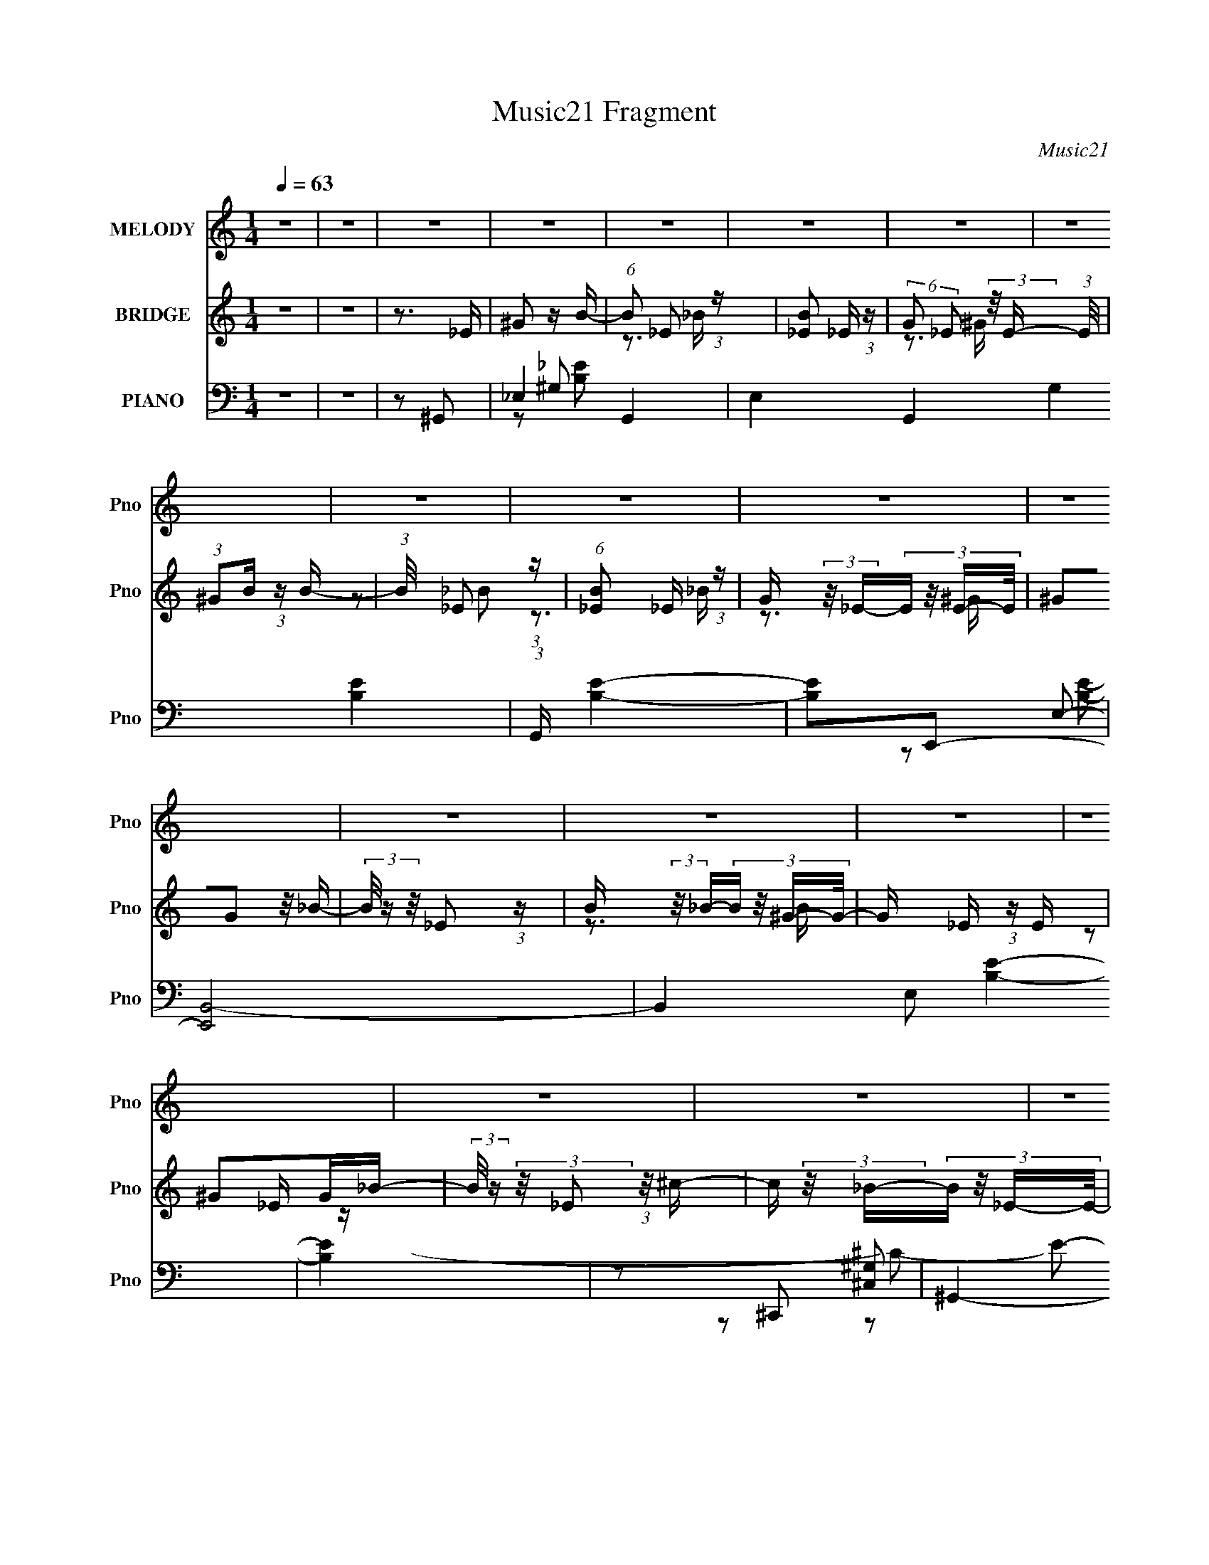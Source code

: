 X:1
T:Music21 Fragment
C:Music21
%%score 1 ( 2 3 ) ( 4 5 6 7 )
L:1/8
Q:1/4=63
M:1/4
I:linebreak $
K:none
V:1 treble nm="MELODY" snm="Pno"
L:1/16
V:2 treble nm="BRIDGE" snm="Pno"
L:1/16
V:3 treble 
L:1/4
V:4 bass nm="PIANO" snm="Pno"
V:5 bass 
V:6 bass 
V:7 bass 
L:1/4
V:1
 z4 | z4 | z4 | z4 | z4 | z4 | z4 | z4 | z4 | z4 | z4 | z4 | z4 | z4 | z4 | z4 | z4 | z4 | z4 | %19
 z4 | z4 | z4 | z4 | z4 | z4 | z4 | z4 | z4 | z4 | z4 | z4 | z4 | z4 | z4 | z2 _EE- | %35
 E (3:2:2z/ _E- E (3:2:1E/ B- | (3_B2 B/ =B4- | (6:5:1B4 ^c | (3:2:1B2_B2 (3:2:1z | %39
 (3:2:1z2 ^F F z | (3:2:2_E2 ^G4- | G4 | z2 _EE- | E (3:2:2z/ _E- E (3:2:1E/ B | (3:2:2_B2 =B4- | %45
 (3:2:2B4 z/ ^c | (3:2:2B2 _B4- | (3:2:2B/ z (3:2:2z/ _B2 (3:2:1z/ =B | (3:2:2^c2 ^G4- | G4- | %50
 (3:2:2G/ z z _EE- | E (3:2:2z/ _E- E (3:2:1E/ B- | (3_B2 B/ =B4- | (6:5:1B4 ^c | %54
 (3:2:1B2_B2 (3:2:1z | (3:2:1z2 ^F F z | (3:2:2_E2 ^G4- | G4 | z2 _EE- | %59
 E (3:2:2z/ _E- E (3:2:1E/ B | (3:2:2^c2 B4- | (3:2:2B4 z/ ^G | (3:2:1_B2 =B ^c c | %63
 (3:2:1^c2 c B _B- | (3:2:2B/ z (3:2:2z/ ^G4- | G4 ^G | (3:2:2_B2 =B4- | (3:2:2B4 z2 | _e2e z | %69
 e2^c z | (3:2:2B2 ^c4 | _B2=B2 | (3:2:2^c2 _e4- | (3:2:2e2 z4 | (3:2:1^G2 _B =B2 | (3:2:2^c2 B4- | %76
 (3:2:2B/ z z _B2 | (3B2_B2 z2 | _E2^G2- | G3 z | z4 | z4 | z2 _ee | (3:2:1_e2 e e e- | %84
 (3:2:2e/ z (3:2:2z/ ^c2 (3:2:1z/ c | (3:2:1^c2 c ^g ^f- | (3:2:2f/ z (3:2:2z/ ^c2 (3:2:1z/ c | %87
 (3:2:1^c2 c c z | (3:2:1^c2 B c _e- | e (3:2:2z/ _e-e2 | z2 ^G2- | G z ^GG | (3:2:2B2 ^c4 | %93
 z3 ^c | [B^c] z _ee | (3:2:1_e2 e e e | (3:2:2^f2 _e4- | (3:2:2e4 z2 | z2 _ee | (3:2:1_e2 e e e- | %100
 (3:2:2e/ z (3:2:2z/ ^c2 (3:2:1z/ c | (3:2:1^c2 c ^g ^f- | (3:2:2f/ z (3:2:2z/ ^g2 (3:2:1z/ ^f | %103
 (3:2:1^f2 f f z | (3:2:1_e2 e ^c e- | (3:2:2e/ z (3:2:2z/ _e4 | z2 ^G2- | %107
 G (3:2:2z/ ^G- G (3:2:1G/ G | (3:2:2^g2 ^f4 | z2 _BB- | (3:2:2B/ z (3:2:2z/ ^F2 (3:2:1z/ ^G- | %111
 G2 z2 | z4 | z4 | z4 | z4 |[Q:1/4=66] z4 | z4 | z4 | z4 | z4 | z4 | z4 | z4 | z4 | z4 | z4 | z4 | %128
 z4 | z4 | z4 | z4 | z4 | z4 | z4 | z4 | z4 | z4 | z4 | z4 | z4 | z4 | z4 | z4 | z4 | z4 | z4 | %147
[Q:1/4=126] z4 |[Q:1/4=65] z4 | z4 |[Q:1/4=63] z2 _EE- | E (3:2:2z/ _E- E (3:2:1E/ B- | %152
 (3_B2 B/ =B4- | (6:5:1B4 ^c | (3:2:1B2_B2 (3:2:1z | (3:2:1z2 ^F F z | (3:2:2_E2 ^G4- | G4 | %158
 z2 _EE- | E (3:2:2z/ _E- E (3:2:1E/ B | (3:2:2_B2 =B4- | (3:2:2B4 z/ ^c | (3:2:2B2 _B4- | %163
 (3:2:2B/ z (3:2:2z/ _B2 (3:2:1z/ =B | (3:2:2^c2 ^G4- | G4- | (3:2:2G/ z z _EE- | %167
 E (3:2:2z/ _E- E (3:2:1E/ B- | (3_B2 B/ =B4- | (6:5:1B4 ^c | (3:2:1B2_B2 (3:2:1z | %171
 (3:2:1z2 ^F F z | (3:2:2_E2 ^G4- | G4 | z2 _EE- | E (3:2:2z/ _E- E (3:2:1E/ B | (3:2:2^c2 B4- | %177
 (3:2:2B4 z/ ^G | (3:2:1_B2 =B ^c c | (3:2:1^c2 c B _B- | (3:2:2B/ z (3:2:2z/ ^G4- | G4 ^G | %182
 (3:2:2_B2 =B4- | (3:2:2B4 z2 | _e2e z | e2^c z | (3:2:2B2 ^c4 | _B2=B2 | (3:2:2^c2 _e4- | %189
 (3:2:2e2 z4 | (3:2:1^G2 _B =B2 | (3:2:2^c2 B4- | (3:2:2B/ z z _B2 | (3B2_B2 z2 | _E2^G2- | G3 z | %196
 z4 | z4 | z2 _ee | (3:2:1_e2 e e e- | (3:2:2e/ z (3:2:2z/ ^c2 (3:2:1z/ c | (3:2:1^c2 c ^g ^f- | %202
 (3:2:2f/ z (3:2:2z/ ^c2 (3:2:1z/ c | (3:2:1^c2 c c z | (3:2:1^c2 B c _e- | e (3:2:2z/ _e-e2 | %206
 z2 ^G2- | G z ^GG | (3:2:2B2 ^c4 | z3 ^c | [B^c] z _ee | (3:2:1_e2 e e e | (3:2:2^f2 _e4- | %213
 (3:2:2e4 z2 | z2 _ee | (3:2:1_e2 e e e- | (3:2:2e/ z (3:2:2z/ ^c2 (3:2:1z/ c | %217
 (3:2:1^c2 c ^g ^f- | (3:2:2f/ z (3:2:2z/ ^g2 (3:2:1z/ ^f | (3:2:1^f2 f f z | (3:2:1_e2 e ^c e- | %221
 (3:2:2e/ z (3:2:2z/ _e4 | z2 ^G2- | G (3:2:2z/ ^G- G (3:2:1G/ G | (3:2:2^g2 ^f4 | z2 _BB- | %226
 (3:2:2B/ z (3:2:2z/ ^F2 (3:2:1z/ ^G- | G2 z2 | z4 | z4 | z2 _ee | (3:2:1_e2 e e e- | %232
 (3:2:2e/ z (3:2:2z/ ^c2 (3:2:1z/ c | (3:2:1^c2 c ^g ^f- | (3:2:2f/ z (3:2:2z/ ^c2 (3:2:1z/ c | %235
 (3:2:1^c2 c c z | (3:2:1^c2 B c _e- | e (3:2:2z/ _e-e2 | z2 ^G2- | G z ^GG | (3:2:2B2 ^c4 | %241
 z3 ^c | [B^c] z _ee | (3:2:1_e2 e e e | (3:2:2^f2 _e4- | (3:2:2e4 z2 | z2 _ee | (3:2:1_e2 e e e- | %248
 (3:2:2e/ z (3:2:2z/ ^c2 (3:2:1z/ c | (3:2:1^c2 c ^g ^f- | (3:2:2f/ z (3:2:2z/ ^g2 (3:2:1z/ ^f | %251
 (3:2:1^f2 f f z | (3:2:1_e2 e ^c e- | (3:2:2e/ z (3:2:2z/ _e4 | z2 ^G2- | %255
 G (3:2:2z/ ^G- G (3:2:1G/ G | (3:2:2^g2 ^f4 | z2 _BB- | (3:2:2B/ z (3:2:2z/ ^F2 (3:2:1z/ ^G- | %259
 G2 z2 |] %260
V:2
 z4 | z4 | z3 _E | ^G2 z B- | (6:5:1B2 _E2 (3:2:1z | [B_E]2 _E4/3 (3:2:1z | %6
 (6:5:2G2 _E2 (3:2:2z/ E- (3:2:1E/ | (3:2:1^G2B (3:2:1z B- | (3:2:1B/ x _E2 (3:2:1z | %9
 (6:5:1[B_E]2 _E5/3 (3:2:1z | G (3:2:2z/ _E-(3:2:4E z/ E-E/ | (3^G2G2 z/ _B- | %12
 (3B/ z z/ _E2 (3:2:1z | B (3:2:2z/ _B-(3:2:4B z/ ^G-G/- | G x/3 _E (3:2:1z E | ^G2G_B- | %16
 (3:2:2B/ z (3:2:2z/ _E2 (3:2:1z/ ^c- | c (3:2:2z/ _B-(3:2:4B z/ _E-E/- | %18
 E (3:2:4z/ [B^c]-[Bc]/ z c | (3:2:1B2^c (6:5:1z2 | (3:2:2z2 _e4- | (3:2:2e/ z z3 | %22
 (3:2:1z2 ^c (3:2:1z c | (3:2:2B2 B4- | (3:2:1B/ c (3:2:2z/ _e- e2- | (3:2:2e2 z4 | z2 _e^c | %27
 (3:2:1_e2[^GB]2 (3:2:1z | B x/3 _E2 (3:2:1z | F x/3 (3:2:1[^CE]4 | (3:2:1C/ x (3:2:1_E4- | %31
 (3:2:1[E_E]/ (3:2:1_E3/2^G2 (3:2:1z | B (3:2:2z/ G-G2- | G4- | (3:2:2G/ z z3 | z4 | z4 | z4 | z4 | %39
 z4 | z4 | z4 | z4 | z4 | z4 | z4 | z4 | z4 | z4 | z4 | z4 | z4 | z4 | z4 | z4 | z4 | z4 | z4 | %58
 z4 | z4 | z4 | z4 | z4 | z4 | z4 | z4 | z3 _E- | (3:2:4B2 E/ ^c2 z2 | e2 z2 | z4 | z4 | z4 | z4 | %73
 (3:2:1z2 _e (6:5:1z2 | B z3 | z4 | z4 | z4 | z4 | z4 | z4 | z3 ^G, | (3:2:2B,2 _E4- | (6:5:2E4 z | %84
 z4 | z4 | z4 | z4 | z4 | (3:2:1z2 _B (3:2:1z B- | (3:2:1B/ x ^G (6:5:1z2 | G z3 | z4 | z4 | z4 | %95
 z4 | z4 | _e2^c2 | _B2=B2- | B4- | B2 z2 | z4 | z4 | z4 | z4 | z4 | z4 | z4 | z4 | z4 | z4 | z4 | %112
 z4 | z4 | z3 _e | (3:2:2^c2 _e4- |[Q:1/4=66] e4 | (3:2:1e2_e (3:2:1z B | (3:2:1_B2^G (3:2:1z _E | %119
 (3:2:1_E2^C (3:2:1z C- | (3:2:2C/ z (3:2:2z/ _E4- | (6:5:1E4 [^GG] | (3:2:1_B2=B (3:2:1z B | %123
 ^c z c_e- | (3e/ z z/ e (6:5:1z2 | (3^c2_e2 z/ c | (3:2:1B2^c (3:2:1z [_B^G] | %127
 (3:2:1^F2E (6:5:1z2 | E3 z | (3:2:1^G2_B (3:2:1z B | (3:2:1B2^c (3:2:1z ^G | (3^G2_e2 z/ e- | %132
 e z [_e=e][_e^c] | (3:2:1B2_B (3:2:1z ^F | (3:2:1E2^C (3:2:1z [E_E] | ^C (3:2:2_E4 z/ | %136
 (3:2:1z2 C (3:2:1z ^G, | z3 C | (3:2:1^C2=C (3:2:1z _E | (3:2:1C2_E (6:5:1z2 | (3G, z C-C2 | %141
 _E2>^F2- | F2A2- | A (3:2:2z/ c-c2 | _e2^f2 | ^g3 z | z2 [^G,^G]2- |[Q:1/4=126] [G,G]4- | %148
[Q:1/4=65] [G,G] (3:2:4z/ _E-E/ z ^c- | (3:2:1c/ x [_E,_E] (3:2:1z [_B,B] | %150
[Q:1/4=63] (3:2:1B,2_E (6:5:1z2 | G4- | G2 z2 | z4 | z4 | z4 | z4 | (3:2:1z2 _B (3:2:1z B- | %158
 (3:2:1B/ x ^G (6:5:1z2 | G4- | G z3 | z4 | z4 | z4 | z3 ^G,- | G, (3:2:6z/ _E-E z/ ^G-G/ | %166
 (3:2:2^F2 ^G4- | (3:2:2G/ z z3 | z4 | z4 | z4 | z4 | z4 | (3:2:1z2 _E (3:2:1z _e- | %174
 (3:2:2e/ z (3:2:2z/ _e4- | e4- | (3:2:2e/ z z3 | z4 | z4 | z4 | z4 | z4 | z3 _E- | %183
 (3:2:4B2 E/ ^c2 z2 | e2 z2 | z4 | z4 | z4 | z4 | (3:2:1z2 _e (6:5:1z2 | B z3 | z4 | z4 | z4 | z4 | %195
 (3:2:1z2 B (3:2:1z B- | B x/3 ^F (6:5:1z2 | z3 ^G, | (3:2:2B,2 _E4- | (6:5:2E4 z | z4 | z4 | z4 | %203
 z4 | z4 | (3:2:1z2 _B (3:2:1z B- | (3:2:1B/ x ^G (6:5:1z2 | G z3 | z4 | z4 | z4 | z4 | z4 | %213
 _e2^c2 | _B2=B2- | B4- | B2 z2 | z4 | z4 | z4 | z4 | z4 | z4 | z4 | z4 | z4 | z4 | z4 | z4 | z4 | %230
 z4 | z4 | z4 | z4 | z4 | z4 | z4 | (3:2:1z2 _B (3:2:1z B- | (3:2:1B/ x ^G (6:5:1z2 | G z3 | z4 | %241
 z4 | z4 | z4 | z4 | _e2^c2 | _B2=B2- | B4- | B2 z2 | z4 | z4 | z4 | z4 | z4 | z4 | z4 | z4 | z4 | %258
 z3 ^g | (3:2:2_e4 z2 | ^g2(3:2:2_e2 z | (3:2:1b/ x (3:2:2_b2 z2 | z3 _e | %263
 (3:2:1^g2_e (3:2:1z _b- | (3:2:2b/ g (3:2:2z _e2 (3:2:2z/ ^c'- (3:2:1c'/- | %265
 (3:2:2c'/ z (3:2:2z/ _e'2 (3:2:1z/ _b- | b x/3 ^g (6:5:1z2 | g4- _e2- | g e4- | ^G4- (3:2:1e | %270
 G4- | G4- | G4- | (3:2:2G4 z2 |] %274
V:3
 x | x | x | x | z3/4 _B/4- x/12 | z3/4 ^G/4- | x13/12 | z/ _B/ | z3/4 _B/4- | z3/4 ^G/4- | x | x | %12
 z3/4 B/4- | x | z/ _E/4 z/4 | x | x | x | z/ _e/4 z/4 | x | x | x | z/ _e/4 z/4 | z3/4 ^c/4- | %24
 x13/12 | x | x | z3/4 _B/4- | z3/4 ^F/4- | z3/4 ^C/4- | z3/4 ^C/4 | z3/4 _B/4- | x | x | x | x | %36
 x | x | x | x | x | x | x | x | x | x | x | x | x | x | x | x | x | x | x | x | x | x | x | x | %60
 x | x | x | x | x | x | x | z/ _e/- x/12 | x | x | x | x | x | z/ B/- | x | x | x | x | x | x | %80
 x | x | x | x | x | x | x | x | x | z/ B/4 z/4 | z/ ^G/- | x | x | x | x | x | x | x | x | x | x | %101
 x | x | x | x | x | x | x | x | x | x | x | x | x | x | x | x | z/ ^c/4 z/4 | z/ ^F/4 z/4 | %119
 z/ _E/4 z/4 | x | x13/12 | z/ _B/4 z/4 | x | z/ _e/ | x | z/ [_B=B]/4 z/4 | z/ _E/- | x | %129
 z/ ^G/4 z/4 | z/ _e/4 z/4 | x | x | z/ ^G/4 z/4 | z/ _E/4 z/4 | x | z/ C/4 z/4 | x | z/ ^C/4 z/4 | %139
 z/ ^G,/- | x | x | x | x | x | x | x | x | z/ (3:2:2_e/ z/4 | z/ (3:2:2[^G,^c]/ z/4 | z/ ^G/- | %151
 x | x | x | x | x | x | z/ B/4 z/4 | z/ ^G/- | x | x | x | x | x | x | z/ (3:2:2^G/ z/4 | x | x | %168
 x | x | x | x | x | z/ ^c/ | x | x | x | x | x | x | x | x | x | z/ _e/- x/12 | x | x | x | x | %188
 x | z/ B/- | x | x | x | x | x | z/ _B/4 z/4 | z/ ^G/4 z/4 | x | x | x | x | x | x | x | x | %205
 z/ B/4 z/4 | z/ ^G/- | x | x | x | x | x | x | x | x | x | x | x | x | x | x | x | x | x | x | x | %226
 x | x | x | x | x | x | x | x | x | x | x | z/ B/4 z/4 | z/ ^G/- | x | x | x | x | x | x | x | x | %247
 x | x | x | x | x | x | x | x | x | x | x | x | z/ _b/ | z3/4 b/4- | z/ ^g/ | x | z/ ^g/- | %264
 x13/12 | x | z/ g/- | x3/2 | x5/4 | x7/6 | x | x | x | x |] %274
V:4
 z2 | z2 | z ^G,,- | _E,2- G,,2- | E,2 G,,2- G,2 [B,E]2- | (3:2:1G,,/ [B,E]2- | [B,E]E,,- | %7
 [E,,B,,-]4 | B,,2 E, [B,E]2- | [B,E]2 | z ^C,,- | ^G,,2- C,,2- | G,,2- C,,2- [C,G,]2- C2- E2- | %13
 [G,,E-]3/2 [E-C,,]/ (6:5:1C,,7/5 [C,G,]3/2 C3 E/ | ^G, E _E,,- | (24:17:1[E,,_B,,-]8 | %16
 [B,,_E,-]7/2 G,7/2 | (3:2:1[E,_E-]2 [_E-B,E]2/3 | [EG,]^G,,- | [E,^G,G,-]3 G,,2- G,,/ | %20
 [G,B,] [B,E] | (3:2:1[E^G,]/4 [^G,G,,]5/6 G,,7/6 E,3/2 | (12:7:1[EB,E,,-]2E,,5/6- | %23
 [B,,E,]3 E,,2- E,,/ | (24:13:1[B,^G,]4 | [E,,B,,]3/2 x/ | ^G, B, ^C,,- | [C,,^G,,]4- C,, | %28
 [G,,E,-]3 C,3/2 | ^C, E, C2- ^G,- | E, C G, _E,,- | [E,,_B,,-]7 | %32
 (3:2:1[B,,_B,-]8 (3:2:1G,/4 E,4- E,3/2 | B,2- G,2- E2- | B, (3:2:1G,2 E3/2 ^G,,- | %35
 (24:17:1[G,,_E,]8 | (6:5:1[G,_E,-]2 _E,/3- | ^G, E,3/2 B,3/2 (3:2:1[EG]/ ^G- | _E G ^F,,- | %39
 [F,,^C,] (3:2:2^C,/ z | ^F, [B,E] ^G,,- | (12:7:1[G,,_E,-]4 | [E,^C] [E^G,,-] | %43
 (24:17:1[G,,_E,-]8 | [E,B,-]7/2 (6:5:1G,2 | [B,^G,]3/2 (3:2:1[EG]/ x/6 | [G_E]^F,,- | %47
 ^F, F,,3/2 [_B,^C]- | ^F, [B,C] ^G,,- | [G,,_E,]2- G,,/ | (3:2:1[E,B,^G,,-]2^G,,2/3- | [G,,_E,]3 | %52
 _E, G,2- [B,E]2 ^G,,- | _E, G, G,,3/2 [_E^G]- | B, [EG] ^F,,- | ^F, F,, [_B,^C]- | %56
 ^F, [B,C] ^G,,- | [G,,_E,]2- G,,/ | [E,B,] (3:2:1[B,G]/ G7/6 (3:2:1G,/4 | [G,,-_E,]2 G,,/ | %60
 _E, G,2- G2- ^G,,- | [G,_E,] [_E,GG,,]/ (6:5:1[G,,^G,]9/5 | B, [EG]/ ^F,,- | ^F, F,, [_B,^C]- | %64
 [B,C^F,]^G,,- | [G,,^G,G,]2 E,2 | (3:2:1[B,_E]/4 [_EG]5/6 [GB,,-]/6B,,5/6- | (6:5:1[B,,^F,]2 x/3 | %68
 [F_E]^C,,- | [C,,^G,,]2 | (3:2:1[C,G,E,]/ [E,C]2/3 [C^F,,-]/3^F,,2/3- | [F,,^C,C,]2 | %72
 ^F, [B,C] ^G,,- | [G,,_E,^G,]2 | (3:2:1[EB,]/ B,2/3E,,- | [E,,E,E,]2 (24:13:1B,,4 | B,_E,,- | %77
 [E,,_E,E,-]2 (24:13:1B,,4 | (3:2:1[E,_B,_E]/4 [_B,_E]5/6^G,,- | (24:17:1[E,^G,_E]4 G,,2- G,,/ | %80
 (3:2:1[G,B,]/4 (3:2:1B,3/4^G/ (6:5:1z | z2 | z ^G,,- | (6:5:1[G,,^G,G,]2 [G,E,]/3 E,7/6 | %84
 [G_E]^F,,- | (12:7:2[F,,^F,F,]4 C,4 | [G^C_B,](3:2:2_B,/ z/4 ^G,,/- | [G,,^C,C,-]2 (6:5:1C,,2 | %88
 (3:2:1[C,^G,]/4 [^G,E,C]5/6 [C^G,,-]/3^G,,2/3- | [G,,^G,_E]2 E,2 | [GB,]E,,- | [E,,E,E,]2 B,,2 | %92
 [GB,]^F,,- | (6:5:1[F,,^F,^C]2[^CC,]/3 C,7/6 | [F_B,^C]^C/6 (3:2:1z/ ^F,/- | %95
 [F,B,_E](3:2:2[_EB,,]/ (2:2:1[B,,^F,]8/5 | [F_E]_E,,- | [E,,_E,_B,]2 B,,2 | %98
 (3:2:1[E,G,]/4 (3:2:1[G,E]3/4 [E_B,]/ (3:2:1z/ _E,/- | [E,^G,_E]2 G,,2 | %100
 [GB,_E]_E/6 (3:2:1z/ ^C,/- | [C,^F,^C]2 F,,2 | [F_B,^C]^C/6 (3:2:1z/ _B,,/- | [B,,_E,E,-]2 E,,2 | %104
 (3:2:1[E,_B,]/4 (3:2:1[_B,F]3/4 [F_E]/(3:2:2_E/4 z/4 _E,/- | [E,^G,_E]>[_EG,,] (6:5:1G,,7/5 | %106
 [GB,]E,,- | (6:5:1[E,,E,E,]2 [E,B,,]/3 B,,5/3 | [GB,]^F,,- | (6:5:1[F,,^F,^F-]2[^F-C,]/3 C,7/6 | %110
 [F_B,^C]^C/6 (3:2:1z/ _E,/- | (24:17:2[E,^G,^G-]4 G,,4 | [G_E]/ (3[_EG,]/4 (2:2:1[G,B,-]4/5 B,- | %113
 B,2- [G,,E,G,EG]2- | (12:7:1B,2 [G,,E,G,EG] ^G,,/ [B_eBe]/ | (3:2:2[B_e] ^F,,2 | %116
[Q:1/4=66] ^G,,>G,,- | (6:5:1[G,,B_eBe][Be]/3 (3:2:1z/ [Be]/ | (3:2:1^F,,[B_e]/ (3:2:1z/ [BeBe]/ | %119
 (3:2:1[B_e]^F,, (3:2:1z/ | ^G,,>G,,- | [G,,B_e]/ (3:2:1[B_e]/4[Be]/ (3:2:1z/ [Be]/ | %122
 (3:2:1^F,,[B_e]/ (3:2:1z/ [BeBe]/ | (3:2:1[B_e]^F,, (3:2:1z/ | (3:2:2^G,,2 z/4 G,,/- | %125
 [G,,B_e]/ (3:2:1[B_e]/4[Be]/ (3:2:1z/ [Be]/ | (3:2:1^F,,[B_e]/ (3:2:1z/ [BeBe]/ | %127
 (3:2:1[G,,B_e]/ (3:2:1[B_e]/^F,, (3:2:1z/ | ^G,,[B_e]/G,,/- | %129
 [G,,B_e]/ (3:2:1[B_e]/4[Be]/ (3:2:1z/ [Be]/ | (3:2:1^F,,[B_e]/ (3:2:1z/ [BeBe]/ | %131
 (3[B_e]^F,, z/4 [F,,_Be]/ | (3^F,,E,, z/4 E,,/ | (3:2:1[E,,B_e][_E,,Be]/ (3:2:1z/ [E,,Be]/ | %134
 (3:2:1^C,,[B_e]/ (3:2:1z/ [BeBe]/ | (3:2:1[^G,,B_e]G,,/ (3:2:1z/ [^F,,_Be]/ | %136
 (3:2:1^F,,[F,,B_e]/ (3:2:1z/ E,,/ | (3:2:1[E,,B_e][E,,Be]/ (3:2:1z/ [_E,,Be]/- | %138
 (3:2:1[E,,Be]/4 x/ [B_e]/ (3:2:1z/ [BeBe]/ | [_E,,B]/ z/ (3:2:2[^G,,,^G,,] z/ | %140
 (3:2:1[Be]/4 x/ [C,,C,] (3:2:1z/ | [C,,C,] z/ [^F,,^F,]/- | %142
 [F,,F,]/ (3:2:1[Be]/4 [B_e]/ (3:2:1z/ [BeBe]/ | (3:2:1[A,,A,B_e]/ (3:2:2[B_e]/ [C,C]2 | %144
 [_E,_E][^F,^F] | [^G,^G]3/2 z/ | z [^G,,,^G,,^G,]- |[Q:1/4=126] [G,,,G,,G,]2- | %148
[Q:1/4=65] [G,,,G,,G,]/ z3/2 | z2 |[Q:1/4=63] z ^G,,- | _E,3/2 G,,2- | (12:11:2[G,,_E,-]4 G,2 | %153
 ^G, E,3/2 B,3/2 (3:2:1[EG]/ ^G- | _E G ^F,,- | [F,,^C,] (3:2:2^C,/ z | ^F, [B,E] ^G,,- | %157
 (12:7:1[G,,_E,-]4 | [E,^C] [E^G,,-] | (24:17:1[G,,_E,-]8 | [E,B,-]7/2 (6:5:1G,2 | %161
 [B,^G,]3/2 (3:2:1[EG]/ x/6 | [G_E]^F,,- | ^F, F,,3/2 [_B,^C]- | ^F, [B,C] ^G,,- | %165
 [G,,_E,]2- G,,/ | (3:2:1[E,B,^G,,-]2^G,,2/3- | [G,,_E,]3 | _E, G,2- [B,E]2 ^G,,- | %169
 _E, G, G,,3/2 [_E^G]- | B, [EG] ^F,,- | ^F, F,, [_B,^C]- | ^F, [B,C] ^G,,- | [G,,_E,]2- G,,/ | %174
 [E,B,] (3:2:1[B,G]/ G7/6 (3:2:1G,/4 | [G,,-_E,]2 G,,/ | _E, G,2- G2- ^G,,- | %177
 [G,_E,] [_E,GG,,]/ (6:5:1[G,,^G,]9/5 | B, [EG]/ ^F,,- | ^F, F,, [_B,^C]- | [B,C^F,]^G,,- | %181
 [G,,^G,G,]2 E,2 | (3:2:1[B,_E]/4 [_EG]5/6 [GB,,-]/6B,,5/6- | (6:5:1[B,,^F,]2 x/3 | [F_E]^C,,- | %185
 [C,,^G,,]2 | (3:2:1[C,G,E,]/ [E,C]2/3 [C^F,,-]/3^F,,2/3- | [F,,^C,C,]2 | ^F, [B,C] ^G,,- | %189
 [G,,_E,^G,]2 | (3:2:1[EB,]/ B,2/3E,,- | [E,,E,E,]2 (24:13:1B,,4 | B,_E,,- | %193
 [E,,_E,E,-]2 (24:13:1B,,4 | (3:2:1[E,_B,_E]/4 [_B,_E]5/6^G,,- | (24:17:1[E,^G,_E]4 G,,2- G,,/ | %196
 (3:2:1[G,B,]/4 (3:2:1B,3/4^G/ (6:5:1z | z2 | z ^G,,- | (6:5:1[G,,^G,G,]2 [G,E,]/3 E,7/6 | %200
 [G_E]^F,,- | (12:7:2[F,,^F,F,]4 C,4 | [G^C_B,](3:2:2_B,/ z/4 ^G,,/- | [G,,^C,C,-]2 (6:5:1C,,2 | %204
 (3:2:1[C,^G,]/4 [^G,E,C]5/6 [C^G,,-]/3^G,,2/3- | [G,,^G,_E]2 E,2 | [GB,]E,,- | [E,,E,E,]2 B,,2 | %208
 [GB,]^F,,- | (6:5:1[F,,^F,^C]2[^CC,]/3 C,7/6 | [F_B,^C]^C/6 (3:2:1z/ ^F,/- | %211
 [F,B,_E](3:2:2[_EB,,]/ (2:2:1[B,,^F,]8/5 | [F_E]_E,,- | [E,,_E,_B,]2 B,,2 | %214
 (3:2:1[E,G,]/4 (3:2:1[G,E]3/4 [E_B,]/ (3:2:1z/ _E,/- | [E,^G,_E]2 G,,2 | %216
 [GB,_E]_E/6 (3:2:1z/ ^C,/- | [C,^F,^C]2 F,,2 | [F_B,^C]^C/6 (3:2:1z/ _B,,/- | [B,,_E,E,-]2 E,,2 | %220
 (3:2:1[E,_B,]/4 (3:2:1[_B,F]3/4 [F_E]/(3:2:2_E/4 z/4 _E,/- | [E,^G,_E]>[_EG,,] (6:5:1G,,7/5 | %222
 [GB,]E,,- | (6:5:1[E,,E,E,]2 [E,B,,]/3 B,,5/3 | [GB,]^F,,- | (6:5:1[F,,^F,^F-]2[^F-C,]/3 C,7/6 | %226
 [F_B,^C]^C/6 (6:5:1z | (6:5:1[G,,_E,]2 [_E,B,E]/3 [B,E]/6 | (3:2:1G,/4 x/ (3:2:1[_E,,^F,]2- | %229
 (3[E,,F,] [E,B,]/4 z/ [E,,E,^G,B,]/ z/ | [^F,,^F,_B,]^G,,- | (6:5:1[G,,^G,G,]2 [G,E,]/3 E,7/6 | %232
 [G_E]^F,,- | (12:7:2[F,,^F,F,]4 C,4 | [G^C_B,](3:2:2_B,/ z/4 ^G,,/- | [G,,^C,C,-]2 (6:5:1C,,2 | %236
 (3:2:1[C,^G,]/4 [^G,E,C]5/6 [C^G,,-]/3^G,,2/3- | [G,,^G,_E]2 E,2 | [GB,]E,,- | [E,,E,E,]2 B,,2 | %240
 [GB,]^F,,- | (6:5:1[F,,^F,^C]2[^CC,]/3 C,7/6 | [F_B,^C]^C/6 (3:2:1z/ ^F,/- | %243
 [F,B,_E](3:2:2[_EB,,]/ (2:2:1[B,,^F,]8/5 | [F_E]_E,,- | [E,,_E,_B,]2 B,,2 | %246
 (3:2:1[E,G,]/4 (3:2:1[G,E]3/4 [E_B,]/ (3:2:1z/ _E,/- | [E,^G,_E]2 G,,2 | %248
 [GB,_E]_E/6 (3:2:1z/ ^C,/- | [C,^F,^C]2 F,,2 | [F_B,^C]^C/6 (3:2:1z/ _B,,/- | [B,,_E,E,-]2 E,,2 | %252
 (3:2:1[E,_B,]/4 (3:2:1[_B,F]3/4 [F_E]/(3:2:2_E/4 z/4 _E,/- | [E,^G,_E]>[_EG,,] (6:5:1G,,7/5 | %254
 [GB,]E,,- | (6:5:1[E,,E,E,]2 [E,B,,]/3 B,,5/3 | [GB,]^F,,- | (6:5:1[F,,^F,^F-]2[^F-C,]/3 C,7/6 | %258
 [F_B,^C]^C/6 (6:5:1z | [G,,_E,]2 | _E G ^F,,- | [F,,^C,]3/2 x/ | [C^F,_B,]_B,/6 (3:2:1z/ B,,/- | %263
 [B,,E,]2 E,,2 | (3:2:1[GE_E,,-]2_E,,2/3- | [E,,_E,E,-]3 B,,3 | (48:25:2[E,_E-]8 G, | %267
 E2- B,2- E,,2 G,2- | E3/2 (6:5:1B,2 G,3/2 ^G,,/- | [G,,_E,]8- G,,7/2 | (12:7:2[E,B,^GB-]16 G,16 | %271
 (6:5:1[B_e] _e2/3 z/ | (3:2:1[gb]/ b5/3 | ^g' e'/ z | (3:2:2_e''2 z |] %275
V:5
 x2 | x2 | x2 | z ^G,- x2 | x8 | x7/3 | x2 | z E,- x2 | x5 | x2 | x2 | z [^C,^G,]- x2 | x10 | %13
 z3/2 ^C,/ x37/6 | x3 | z G,- x11/3 | z [_B,_E]- x5 | z3/2 _E,/ | z3/2 _E,/- | (3z B, z x7/2 | %20
 (3:2:2z _E2- | (3:2:2z _E2- x5/3 | z3/2 B,,/- | (3:2:2z B,2- x7/2 | (3z E, z x/6 | z B,- | x3 | %27
 z ^G, x3 | z ^C- x5/2 | x5 | x4 | z _E,- x5 | (3:2:2z G,2- x9 | x6 | x29/6 | z ^G,- x11/3 | %36
 z B,- | x16/3 | x3 | z [_B,_E]- | x3 | z _E- x/3 | (3z B, z | z ^G,- x11/3 | z [_E^G]- x19/6 | %45
 z ^G- | (3:2:1z B,/ (6:5:1z | x7/2 | x3 | z [^G,_E] x/ | (3z _E z | z ^G,- x | x6 | x9/2 | x3 | %55
 x3 | x3 | z _E x/ | (3z _E z x2/3 | z ^G,- x/ | x6 | z [_E^G]- x | x5/2 | x3 | z3/2 _E,/- | %65
 (3:2:2z B,2- x2 | (3:2:1z B,/ (6:5:1z | z ^F- | (3:2:1z B,/ (6:5:1z | z [^C,^G,]- | %70
 (3:2:1z ^G,/ (6:5:1z | z [_B,^C]- | x3 | z _E- | (3:2:1z _E/ (3:2:1z/ B,,/- | (3z B, z x13/6 | %76
 (3:2:1z E/ (3:2:1z/ _B,,/- | (3z ^F, z x13/6 | (3:2:1z ^F,/ (3:2:1z/ _E,/- | %79
 (3z B, z/4 ^G,/- x10/3 | z [^G,,^G,B,_E]/ z/ | x2 | z3/2 _E,/- | (3:2:1z B, (3:2:1z/ x7/6 | %84
 (3:2:1z B,/ (3:2:1z/ ^C,/- | (3z _B, z x5/2 | z ^C,,- | (3:2:2z E,2- x5/3 | %88
 (3:2:1z E,/ (3:2:1z/ _E,/- | (3:2:1z B,/ (3:2:1z/ ^G,/ x2 | (3:2:1z _E/ (3:2:1z/ B,,/- | %91
 (3z B, z x2 | (3z E z/4 ^C,/- | (3:2:1z _B,/ (3:2:1z/ ^F,/ x7/6 | z B,,- | z ^F- x2/3 | %96
 (3:2:1z B,/ (3:2:1z/ _B,,/- | (3:2:1z G,/ (3:2:1z/ _E,/- x2 | z ^G,,- | %99
 (3:2:1z B,/ (3:2:1z/ ^G,/ x2 | z ^F,,- | (3:2:1z _B,/ (3:2:1z/ ^F,/ x2 | z _E,,- | (3z _B, z x2 | %104
 z ^G,,- | (3:2:1z B,/ (3:2:1z/ ^G,/ x7/6 | (3z _E z/4 B,,/- | (3z B, z x5/3 | %108
 (3:2:1z E/ (3:2:1z/ ^C,/- | (3z _B, z/4 ^F,/ x7/6 | z ^G,,- | (3:2:2z B,2 x19/6 | %112
 z [^G,,_E,^G,_E^G]- | x4 | x19/6 | z [_B_e]/[Be]/ | (3:2:1z [B_e]/ (6:5:1z | z E,, | %118
 z (3:2:2^G,, z/ | z [_B_e]/[Be]/ | (3:2:1z [B_e]/ (6:5:1z | z E,, | z ^G,, | z [_B_e]/[Be]/ | %124
 (3:2:1z [B_e]/ (6:5:1z | z (3:2:2E,, z/ | z ^G,,- | z [_B_e]/[Be]/ | (3:2:1z [B_e]/ (6:5:1z | %129
 z (3:2:2E,, z/ | z ^G,, | z [_B_e]/ z/ | (3:2:1z [B_e]/ (6:5:1z | z _E,,/ z/ | z (3:2:2_E,, z/ | %135
 z [^G,,_B_e]/ z/ | z [^F,,B_e]/ z/ | z E,,/ z/ | z ^C,,/ z/ | _e/ z/ [_Be]/[Be]/- | %140
 (3:2:1z [B_e]/ (6:5:1z | (3[B_e][Be] z/4 [Be]/- | z [A,,A,]- | z [_B_e]/[Be]/ | %144
 (3:2:1z [B_e]/ (6:5:1z | x2 | x2 | x2 | x2 | x2 | x2 | z ^G,- x3/2 | z B,- x10/3 | x16/3 | x3 | %155
 z [_B,_E]- | x3 | z _E- x/3 | (3z B, z | z ^G,- x11/3 | z [_E^G]- x19/6 | z ^G- | %162
 (3:2:1z B,/ (6:5:1z | x7/2 | x3 | z [^G,_E] x/ | (3z _E z | z ^G,- x | x6 | x9/2 | x3 | x3 | x3 | %173
 z _E x/ | (3z _E z x2/3 | z ^G,- x/ | x6 | z [_E^G]- x | x5/2 | x3 | z3/2 _E,/- | %181
 (3:2:2z B,2- x2 | (3:2:1z B,/ (6:5:1z | z ^F- | (3:2:1z B,/ (6:5:1z | z [^C,^G,]- | %186
 (3:2:1z ^G,/ (6:5:1z | z [_B,^C]- | x3 | z _E- | (3:2:1z _E/ (3:2:1z/ B,,/- | (3z B, z x13/6 | %192
 (3:2:1z E/ (3:2:1z/ _B,,/- | (3z ^F, z x13/6 | (3:2:1z ^F,/ (3:2:1z/ _E,/- | %195
 (3z B, z/4 ^G,/- x10/3 | z [^G,,^G,B,_E]/ z/ | x2 | z3/2 _E,/- | (3:2:1z B, (3:2:1z/ x7/6 | %200
 (3:2:1z B,/ (3:2:1z/ ^C,/- | (3z _B, z x5/2 | z ^C,,- | (3:2:2z E,2- x5/3 | %204
 (3:2:1z E,/ (3:2:1z/ _E,/- | (3:2:1z B,/ (3:2:1z/ ^G,/ x2 | (3:2:1z _E/ (3:2:1z/ B,,/- | %207
 (3z B, z x2 | (3z E z/4 ^C,/- | (3:2:1z _B,/ (3:2:1z/ ^F,/ x7/6 | z B,,- | z ^F- x2/3 | %212
 (3:2:1z B,/ (3:2:1z/ _B,,/- | (3:2:1z G,/ (3:2:1z/ _E,/- x2 | z ^G,,- | %215
 (3:2:1z B,/ (3:2:1z/ ^G,/ x2 | z ^F,,- | (3:2:1z _B,/ (3:2:1z/ ^F,/ x2 | z _E,,- | (3z _B, z x2 | %220
 z ^G,,- | (3:2:1z B,/ (3:2:1z/ ^G,/ x7/6 | (3z _E z/4 B,,/- | (3z B, z x5/3 | %224
 (3:2:1z E/ (3:2:1z/ ^C,/- | (3z _B, z/4 ^F,/ x7/6 | z ^G,,- | (3z ^G, z/4 G,/- x/6 | %228
 (3:2:2z [_E,_B,]2- | x13/6 | z3/2 _E,/- | (3:2:1z B, (3:2:1z/ x7/6 | (3:2:1z B,/ (3:2:1z/ ^C,/- | %233
 (3z _B, z x5/2 | z ^C,,- | (3:2:2z E,2- x5/3 | (3:2:1z E,/ (3:2:1z/ _E,/- | %237
 (3:2:1z B,/ (3:2:1z/ ^G,/ x2 | (3:2:1z _E/ (3:2:1z/ B,,/- | (3z B, z x2 | (3z E z/4 ^C,/- | %241
 (3:2:1z _B,/ (3:2:1z/ ^F,/ x7/6 | z B,,- | z ^F- x2/3 | (3:2:1z B,/ (3:2:1z/ _B,,/- | %245
 (3:2:1z G,/ (3:2:1z/ _E,/- x2 | z ^G,,- | (3:2:1z B,/ (3:2:1z/ ^G,/ x2 | z ^F,,- | %249
 (3:2:1z _B,/ (3:2:1z/ ^F,/ x2 | z _E,,- | (3z _B, z x2 | z ^G,,- | %253
 (3:2:1z B,/ (3:2:1z/ ^G,/ x7/6 | (3z _E z/4 B,,/- | (3z B, z x5/3 | (3:2:1z E/ (3:2:1z/ ^C,/- | %257
 (3z _B, z/4 ^F,/ x7/6 | z ^G,,- | z ^G, | x3 | z ^C- | z E,,- | (3:2:2z ^G2- x2 | z3/2 _B,,/- | %265
 (3:2:2z G,2- x4 | (3:2:2z _B,2- x17/6 | x8 | x31/6 | (3:2:2z2 ^G,- x19/2 | z/ (3:2:2_E z x50/3 | %271
 (3:2:2z2 ^g- | z _e'- | x5/2 | x2 |] %275
V:6
 x2 | x2 | x2 | z [B,_E]- x2 | x8 | x7/3 | x2 | z [B,E]- x2 | x5 | x2 | x2 | z ^C- x2 | x10 | %13
 x49/6 | x3 | x17/3 | x7 | x2 | x2 | (3:2:2z _E2- x7/2 | z ^G,,- | x11/3 | x2 | x11/2 | %24
 z E,,- x/6 | x2 | x3 | z3/2 ^C,/- x3 | x9/2 | x5 | x4 | z3/2 G,/- x5 | z _E- x9 | x6 | x29/6 | %35
 z _E x11/3 | z [_E^G]- | x16/3 | x3 | x2 | x3 | z3/2 ^G,/ x/3 | x2 | x17/3 | x31/6 | x2 | x2 | %47
 x7/2 | x3 | x5/2 | x2 | z [B,_E]- x | x6 | x9/2 | x3 | x3 | x3 | z ^G- x/ | z ^G,,- x2/3 | %59
 z ^G- x/ | x6 | x3 | x5/2 | x3 | x2 | z ^G- x2 | x2 | x2 | x2 | z ^C- | x2 | x2 | x3 | x2 | x2 | %75
 z E x13/6 | x2 | z _B, x13/6 | x2 | x16/3 | x2 | x2 | x2 | z ^G- x7/6 | x2 | z ^G- x5/2 | x2 | %87
 z ^C- x5/3 | x2 | z ^G- x2 | x2 | z E x2 | x2 | z ^F- x7/6 | x2 | x8/3 | x2 | z _E- x2 | x2 | %99
 z ^G- x2 | x2 | z ^F- x2 | x2 | z _E x2 | x2 | z ^G- x7/6 | x2 | z E x5/3 | x2 | x19/6 | x2 | %111
 z3/2 ^G,/- x19/6 | x2 | x4 | x19/6 | x2 | z [B_e]/ z/ | x2 | x2 | x2 | z [B_e]/ z/ | x2 | x2 | %123
 x2 | z [B_e]/ z/ | x2 | x2 | x2 | x2 | x2 | x2 | x2 | z [B_e]/ z/ | x2 | x2 | x2 | x2 | x2 | x2 | %139
 x2 | z [B_e]/ z/ | x2 | x2 | x2 | z [B_e]/ z/ | x2 | x2 | x2 | x2 | x2 | x2 | z _E x3/2 | %152
 z [_E^G]- x10/3 | x16/3 | x3 | x2 | x3 | z3/2 ^G,/ x/3 | x2 | x17/3 | x31/6 | x2 | x2 | x7/2 | %164
 x3 | x5/2 | x2 | z [B,_E]- x | x6 | x9/2 | x3 | x3 | x3 | z ^G- x/ | z ^G,,- x2/3 | z ^G- x/ | %176
 x6 | x3 | x5/2 | x3 | x2 | z ^G- x2 | x2 | x2 | x2 | z ^C- | x2 | x2 | x3 | x2 | x2 | z E x13/6 | %192
 x2 | z _B, x13/6 | x2 | x16/3 | x2 | x2 | x2 | z ^G- x7/6 | x2 | z ^G- x5/2 | x2 | z ^C- x5/3 | %204
 x2 | z ^G- x2 | x2 | z E x2 | x2 | z ^F- x7/6 | x2 | x8/3 | x2 | z _E- x2 | x2 | z ^G- x2 | x2 | %217
 z ^F- x2 | x2 | z _E x2 | x2 | z ^G- x7/6 | x2 | z E x5/3 | x2 | x19/6 | z [B,_E]- | z ^F x/6 | %228
 x2 | x13/6 | x2 | z ^G- x7/6 | x2 | z ^G- x5/2 | x2 | z ^C- x5/3 | x2 | z ^G- x2 | x2 | z E x2 | %240
 x2 | z ^F- x7/6 | x2 | x8/3 | x2 | z _E- x2 | x2 | z ^G- x2 | x2 | z ^F- x2 | x2 | z _E x2 | x2 | %253
 z ^G- x7/6 | x2 | z E x5/3 | x2 | x19/6 | x2 | z ^G- | x3 | x2 | x2 | x4 | x2 | x6 | %266
 z _E,,- x17/6 | x8 | x31/6 | x23/2 | x56/3 | x2 | x2 | x5/2 | x2 |] %275
V:7
 x | x | x | x2 | x4 | x7/6 | x | x2 | x5/2 | x | x | z/ E/- x | x5 | x49/12 | x3/2 | x17/6 | %16
 x7/2 | x | x | x11/4 | z3/4 _E,/4- | x11/6 | x | x11/4 | x13/12 | x | x3/2 | x5/2 | x9/4 | x5/2 | %30
 x2 | x7/2 | x11/2 | x3 | x29/12 | x17/6 | x | x8/3 | x3/2 | x | x3/2 | x7/6 | x | x17/6 | x31/12 | %45
 x | x | x7/4 | x3/2 | x5/4 | x | x3/2 | x3 | x9/4 | x3/2 | x3/2 | x3/2 | z3/4 ^G,/4- x/4 | x4/3 | %59
 x5/4 | x3 | x3/2 | x5/4 | x3/2 | x | x2 | x | x | x | x | x | x | x3/2 | x | x | x25/12 | x | %77
 x25/12 | x | x8/3 | x | x | x | x19/12 | x | x9/4 | x | x11/6 | x | x2 | x | z/ ^G/- x | x | %93
 x19/12 | x | x4/3 | x | x2 | x | x2 | x | x2 | x | z/ ^F/- x | x | x19/12 | x | z/ ^G/- x5/6 | x | %109
 x19/12 | x | x31/12 | x | x2 | x19/12 | x | x | x | x | x | x | x | x | x | x | x | x | x | x | %129
 x | x | x | x | x | x | x | x | x | x | x | x | x | x | x | x | x | x | x | x | x | x | x7/4 | %152
 x8/3 | x8/3 | x3/2 | x | x3/2 | x7/6 | x | x17/6 | x31/12 | x | x | x7/4 | x3/2 | x5/4 | x | %167
 x3/2 | x3 | x9/4 | x3/2 | x3/2 | x3/2 | z3/4 ^G,/4- x/4 | x4/3 | x5/4 | x3 | x3/2 | x5/4 | x3/2 | %180
 x | x2 | x | x | x | x | x | x | x3/2 | x | x | x25/12 | x | x25/12 | x | x8/3 | x | x | x | %199
 x19/12 | x | x9/4 | x | x11/6 | x | x2 | x | z/ ^G/- x | x | x19/12 | x | x4/3 | x | x2 | x | x2 | %216
 x | x2 | x | z/ ^F/- x | x | x19/12 | x | z/ ^G/- x5/6 | x | x19/12 | x | x13/12 | x | x13/12 | %230
 x | x19/12 | x | x9/4 | x | x11/6 | x | x2 | x | z/ ^G/- x | x | x19/12 | x | x4/3 | x | x2 | x | %247
 x2 | x | x2 | x | z/ ^F/- x | x | x19/12 | x | z/ ^G/- x5/6 | x | x19/12 | x | x | x3/2 | x | x | %263
 x2 | x | x3 | z/ G,/- x17/12 | x4 | x31/12 | x23/4 | x28/3 | x | x | x5/4 | x |] %275
